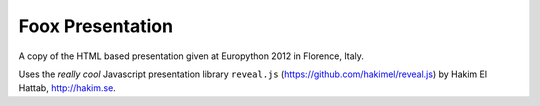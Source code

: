Foox Presentation
=================

A copy of the HTML based presentation given at Europython 2012 in Florence,
Italy.

Uses the *really cool* Javascript presentation library ``reveal.js``
(https://github.com/hakimel/reveal.js) by Hakim El Hattab, http://hakim.se.

